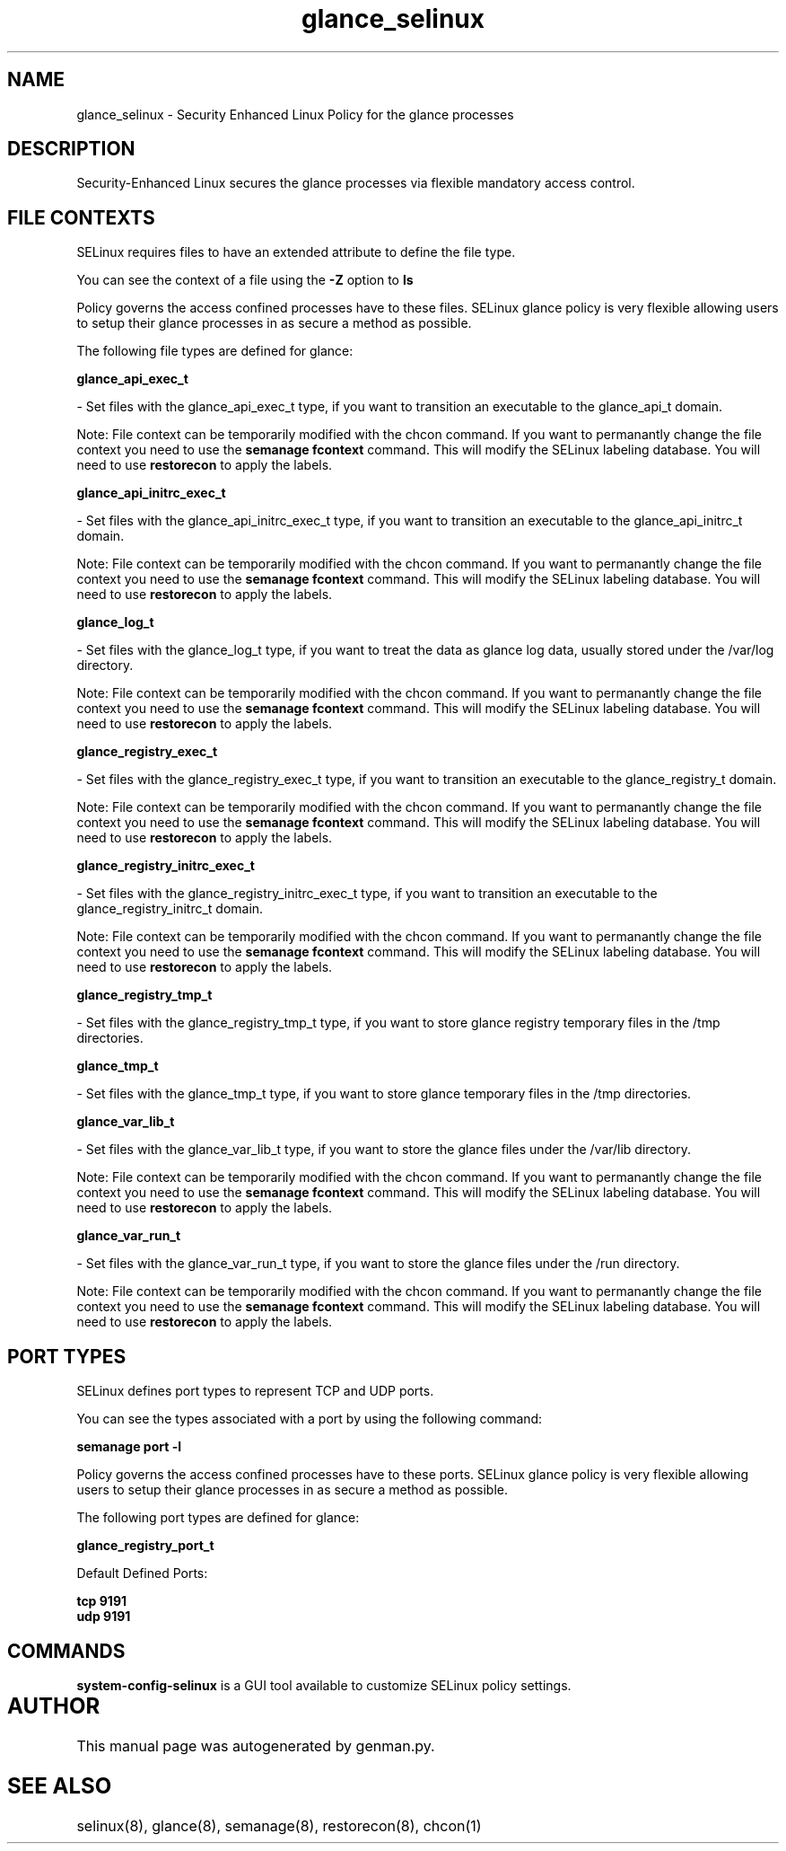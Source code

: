 .TH  "glance_selinux"  "8"  "glance" "dwalsh@redhat.com" "glance SELinux Policy documentation"
.SH "NAME"
glance_selinux \- Security Enhanced Linux Policy for the glance processes
.SH "DESCRIPTION"

Security-Enhanced Linux secures the glance processes via flexible mandatory access
control.  

.SH FILE CONTEXTS
SELinux requires files to have an extended attribute to define the file type. 
.PP
You can see the context of a file using the \fB\-Z\fP option to \fBls\bP
.PP
Policy governs the access confined processes have to these files. 
SELinux glance policy is very flexible allowing users to setup their glance processes in as secure a method as possible.
.PP 
The following file types are defined for glance:


.EX
.B glance_api_exec_t 
.EE

- Set files with the glance_api_exec_t type, if you want to transition an executable to the glance_api_t domain.

Note: File context can be temporarily modified with the chcon command.  If you want to permanantly change the file context you need to use the 
.B semanage fcontext 
command.  This will modify the SELinux labeling database.  You will need to use
.B restorecon
to apply the labels.


.EX
.B glance_api_initrc_exec_t 
.EE

- Set files with the glance_api_initrc_exec_t type, if you want to transition an executable to the glance_api_initrc_t domain.

Note: File context can be temporarily modified with the chcon command.  If you want to permanantly change the file context you need to use the 
.B semanage fcontext 
command.  This will modify the SELinux labeling database.  You will need to use
.B restorecon
to apply the labels.


.EX
.B glance_log_t 
.EE

- Set files with the glance_log_t type, if you want to treat the data as glance log data, usually stored under the /var/log directory.

Note: File context can be temporarily modified with the chcon command.  If you want to permanantly change the file context you need to use the 
.B semanage fcontext 
command.  This will modify the SELinux labeling database.  You will need to use
.B restorecon
to apply the labels.


.EX
.B glance_registry_exec_t 
.EE

- Set files with the glance_registry_exec_t type, if you want to transition an executable to the glance_registry_t domain.

Note: File context can be temporarily modified with the chcon command.  If you want to permanantly change the file context you need to use the 
.B semanage fcontext 
command.  This will modify the SELinux labeling database.  You will need to use
.B restorecon
to apply the labels.


.EX
.B glance_registry_initrc_exec_t 
.EE

- Set files with the glance_registry_initrc_exec_t type, if you want to transition an executable to the glance_registry_initrc_t domain.

Note: File context can be temporarily modified with the chcon command.  If you want to permanantly change the file context you need to use the 
.B semanage fcontext 
command.  This will modify the SELinux labeling database.  You will need to use
.B restorecon
to apply the labels.


.EX
.B glance_registry_tmp_t 
.EE

- Set files with the glance_registry_tmp_t type, if you want to store glance registry temporary files in the /tmp directories.


.EX
.B glance_tmp_t 
.EE

- Set files with the glance_tmp_t type, if you want to store glance temporary files in the /tmp directories.


.EX
.B glance_var_lib_t 
.EE

- Set files with the glance_var_lib_t type, if you want to store the glance files under the /var/lib directory.

Note: File context can be temporarily modified with the chcon command.  If you want to permanantly change the file context you need to use the 
.B semanage fcontext 
command.  This will modify the SELinux labeling database.  You will need to use
.B restorecon
to apply the labels.


.EX
.B glance_var_run_t 
.EE

- Set files with the glance_var_run_t type, if you want to store the glance files under the /run directory.

Note: File context can be temporarily modified with the chcon command.  If you want to permanantly change the file context you need to use the 
.B semanage fcontext 
command.  This will modify the SELinux labeling database.  You will need to use
.B restorecon
to apply the labels.

.SH PORT TYPES
SELinux defines port types to represent TCP and UDP ports. 
.PP
You can see the types associated with a port by using the following command: 

.B semanage port -l

.PP
Policy governs the access confined processes have to these ports. 
SELinux glance policy is very flexible allowing users to setup their glance processes in as secure a method as possible.
.PP 
The following port types are defined for glance:
.EX

.B glance_registry_port_t 
.EE

.EX
Default Defined Ports:

.B tcp 9191
.EE
.B udp 9191
.EE
.SH "COMMANDS"

.PP
.B system-config-selinux 
is a GUI tool available to customize SELinux policy settings.

.SH AUTHOR	
This manual page was autogenerated by genman.py.

.SH "SEE ALSO"
selinux(8), glance(8), semanage(8), restorecon(8), chcon(1)
